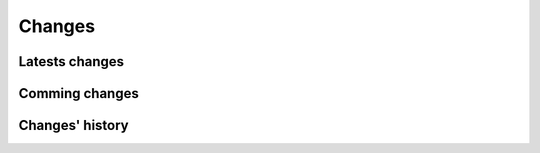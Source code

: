 Changes
=======

Latests changes
---------------

Comming changes
---------------

Changes' history
----------------